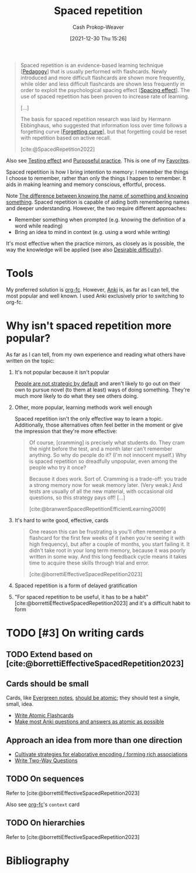 :PROPERTIES:
:ID:       a72eecfc-c64a-438a-ae26-d18c5725cd5c
:DIR:      /home/cashweaver/proj/roam/attachments/a72eecfc-c64a-438a-ae26-d18c5725cd5c
:ROAM_ALIASES: SRS "Spaced repetition system"
:LAST_MODIFIED: [2023-11-19 Sun 06:34]
:END:
#+title: Spaced repetition
#+hugo_custom_front_matter: :slug "a72eecfc-c64a-438a-ae26-d18c5725cd5c"
#+filetags: :hastodo:concept:
#+author: Cash Prokop-Weaver
#+date: [2021-12-30 Thu 15:26]

#+begin_quote
Spaced repetition is an evidence-based learning technique [[[id:85cfa8c4-9c7b-47d9-a593-8548385027f7][Pedagogy]]] that is usually performed with flashcards. Newly introduced and more difficult flashcards are shown more frequently, while older and less difficult flashcards are shown less frequently in order to exploit the psychological spacing effect [[[id:37699e33-fccb-43bf-ab4b-ca9e74a03510][Spacing effect]]]. The use of spaced repetition has been proven to increase rate of learning.

[...]

The basis for spaced repetition research was laid by Hermann Ebbinghaus, who suggested that information loss over time follows a forgetting curve [[[id:9373ca2c-77ee-4874-8dfd-fb2f8997fb8f][Forgetting curve]]], but that forgetting could be reset with repetition based on active recall.

[cite:@SpacedRepetition2022]
#+end_quote

Also see [[id:858c6cb1-52a9-446a-b11f-b35229b528e0][Testing effect]] and [[id:2bb656cd-6834-4534-95e2-c77df28ffccb][Purposeful practice]]. This is one of my [[id:2a586a0e-eddc-4903-9c90-7e3a91e3204c][Favorites]].


Spaced repetition is how I bring intention to memory: I remember the things I choose to remember, rather than only the things I happen to remember. It aids in making learning and memory conscious, effortful, process.

Note [[id:75f5bb46-04f2-4fdd-ae12-db9607773b98][The difference between knowing the name of something and knowing something]]. Spaced repetition is capable of aiding both remembering names and deeper understanding. However, the two require different approaches:

- Remember something when prompted (e.g. knowing the definition of a word while reading)
- Bring an idea to mind in context (e.g. using a word while writing)

It's most effective when the practice mirrors, as closely as is possible, the way the knowledge will be applied (see also [[id:89eb6adc-d8f8-4033-bc46-7fed725c3c01][Desirable difficulty]]).

* Tools

My preferred solution is [[id:4be26817-4ffd-4975-97aa-deda536235a5][org-fc]]. However, [[id:6472f018-ab80-4c73-b973-adb8417939db][Anki]] is, as far as I can tell, the most popular and well known. I used Anki exclusively prior to switching to org-fc.

* Why isn't spaced repetition more popular?

As far as I can tell, from my own experience and reading what others have written on the topic:

1. It's not popular because it isn't popular

   [[id:3bac7cee-9146-45df-be28-bb51ac48be68][People are not strategic by default]] and aren't likely to go out on their own to pursue novel (to them at least) ways of doing something. They're much more likely to do what they see others doing.

2. Other, more popular, learning methods work well enough

   Spaced repetition isn't the only effective way to learn a topic. Additionally, those alternatives often feel better in the moment or give the impression that they're more effective:

   #+begin_quote
Of course, [cramming] is precisely what students do. They cram the night before the test, and a month later can't remember anything. So why do people do it? (I'm not innocent myself.) Why is spaced repetition so dreadfully unpopular, even among the people who try it once?⁠

Because it does work. Sort of. Cramming is a trade-off: you trade a strong memory now for weak memory later. (Very weak⁠⁠.) And tests are usually of all the new material, with occasional old questions, so this strategy pays off! [...]

[cite:@branwenSpacedRepetitionEfficientLearning2009]
   #+end_quote

3. It's hard to write good, effective, cards

   #+begin_quote
One reason this can be frustrating is you'll often remember a flashcard for the first few weeks of it (when you're seeing it with high frequency), but after a couple of months, you start failing it. It didn't take root in your long term memory, because it was poorly written in some way. And this long feedback cycle means it takes time to acquire these skills through trial and error.

[cite:@borrettiEffectiveSpacedRepetition2023]
   #+end_quote

4. Spaced repetition is a form of delayed gratification

5. "For spaced repetition to be useful, it has to be a habit" [cite:@borrettiEffectiveSpacedRepetition2023] and it's a difficult habit to form

* TODO [#3] On writing cards
:PROPERTIES:
:ID:       9dcb64c7-d453-4dad-a5d6-b25ef7487621
:END:

** TODO Extend based on [cite:@borrettiEffectiveSpacedRepetition2023]
** Cards should be small

Cards, like [[id:eb88f117-4925-42c7-a9cf-5789987fd933][Evergreen notes]], [[id:6ae97f03-6ce3-437e-88cf-a9f965839477][should be atomic]]; they should test a single, small, idea.

- [[id:5819da38-1d40-498f-a915-dc2b4596846b][Write Atomic Flashcards]]
- [[id:ac7954e0-a276-418c-89a1-4a8e4a41b5cb][Make most Anki questions and answers as atomic as possible]]

** Approach an idea from more than one direction

- [[id:14712c73-5f39-47ed-85fd-b29b72bec975][Cultivate strategies for elaborative encoding / forming rich associations]]
- [[id:5eaddd36-abc6-428a-8dae-d2a0466c196f][Write Two-Way Questions]]

** TODO On sequences
Refer to [cite:@borrettiEffectiveSpacedRepetition2023]

Also see [[id:4be26817-4ffd-4975-97aa-deda536235a5][org-fc]]'s =context= card

** TODO On hierarchies
Refer to [cite:@borrettiEffectiveSpacedRepetition2023]

* TODO [#3] Expand :noexport:

- [cite:@borrettiEffectiveSpacedRepetition2023] 
- [cite:@branwenSpacedRepetitionEfficientLearning2009]

  #+begin_quote
Michael Nielsen: [[https://www.gwern.net/docs/www/augmentingcognition.com/6c1e2f0042d3a90bcb3e731affbbc060bdd140dc.html]["Augmenting Long-term Memory"]]⁠; [[https://quantum.country/qcvc]["Quantum computing for the very curious"]]⁠; [[https://numinous.productions/ttft/]["How can we develop transformative tools for thought?"]]

[[https://www.lesswrong.com/posts/Ww2dxwWpSfkQB4NZb/a-year-of-spaced-repetition-software-in-the-classroom][⁠"A Year of Spaced Repetition Software in the Classroom"]]⁠; [[https://www.lesswrong.com/posts/dtCfxYubZgRnEkGpQ/a-second-year-of-spaced-repetition-software-in-the-classroom][⁠two years]]⁠; [[https://www.lesswrong.com/posts/F6ZTtBXn2cFLmWPdM/seven-years-of-spaced-repetition-software-in-the-classroom-1][⁠seven year followup]]⁠; cf. [[https://www.gwern.net/docs/www/theeffortfuleducator.com/8c140b5eb16266f2b73df63e135b954a8c92572c.html][⁠"Easy Application of Spaced Practice in the Classroom"]]

[[http://www.alljapaneseallthetime.com/blog/all-japanese-all-the-time-ajatt-how-to-learn-japanese-on-your-own-having-fun-and-to-fluency/][AJATT table of contents]] -(applying SRS to learning Japanese)

*Math*:

- [[https://cognitivemedium.com/srs-mathematics][⁠"Using spaced repetition systems to see through a piece of mathematics"]]⁠, Michael Nielsen
- [[https://www.gwern.net/docs/www/bentilly.blogspot.com/bf5845a44010c266a9658ab9f915a6b62ccf97dc.html]["Teaching linear algebra"]] (with spaced repetition), by Ben Tilly; [[https://www.gwern.net/docs/www/bentilly.blogspot.com/f83ff5823759c2f47e889fa894273d84fa6551d0.html][Manual flashcards for his 2^{nd} grader]]
- [[https://nautil.us/how-i-rewired-my-brain-to-become-fluent-in-math-rd-2494/][⁠"How I Rewired My Brain to Become Fluent in Math"]] ([[https://www.gwern.net/docs/www/news.ycombinator.com/563f84359fa93c5dd17d4d867136896fe6924540.html][⁠HN]])
- [[https://www.lesswrong.com/posts/8ZugMc4E5959Xh86i/how-i-use-anki-to-learn-mathematics][⁠"How I use Anki to learn mathematics"]]
- [[https://cronokirby.com/posts/2021/02/spaced-repetition-for-mathematics/]["Spaced Repetition for Mathematics"]]

*Programming*:

- [[https://www.supermemo.com/en/archives1990-2015/articles/programming]["SuperMemo as a new tool increasing the productivity of a programmer. A case study: programming in Object Windows"]]
- [[http://www.jackkinsella.ie/articles/janki-method]["Janki Method: Using spaced repetition systems to learn and retain technical knowledge"]] ([[https://old.reddit.com/r/programming/comments/n30hl/janki_method_learning_programming_with_6000/][Reddit discussion]]); [[https://www.jackkinsella.ie/articles/autodidactism][SRS problems & solutions]]
- [[https://sive.rs/srs]["Memorizing a programming language using spaced repetition software"]] ([[https://en.wikipedia.org/wiki/Derek_Sivers][Derek Sivers]]⁠; [[https://www.gwern.net/docs/www/news.ycombinator.com/a6f1f1922ad84624da2fc114f165674c018a4b0a.html][⁠Hacker News]])
- [[https://www.gwern.net/docs/www/www.shortcutfoo.com/b11f31599a34c0218ddb27b90bc1126ee010d8e6.html][⁠learning text editor shortcuts]]
- [[https://blog.developer.atlassian.com/golang-flashcards-and-spaced-repetition/]["Learning Go with flashcards and spaced repetition"]]
- [[https://senrigan.io/blog/chasing-10x-leveraging-a-poor-memory-in-software-engineering/][⁠"Chasing 10X: Leveraging A Poor Memory In Engineering"]]⁠; [[https://www.gwern.net/docs/www/senrigan.io/884364f59494207c59ff29e16dcc046533c1eb65.html][⁠"Everything I Know: Strategies, Tips, and Tricks for Anki"]]
- [[https://www.gwern.net/docs/www/empiria.io/80ec18340a62bb4cb49295136f1b7fffba82f071.html][⁠"Remembering R---Using Spaced Repetition to finally write code fluently"]]
- [[https://www.gresearch.co.uk/blog/article/anki-as-learning-superpower-computer-science-edition/]["Anki as Learning Superpower: Computer Science Edition"]]

[[https://quantifiedself.com/blog/spaced-repetition-and-learning/][⁠"QS Primer: Spaced Repetition and Learning"]] -(talks on applications of spaced repetition)

Value compared to curriculums:

1. Point: [[https://www.scotthyoung.com/blog/2012/08/05/forgetting-is-good/]["Why Forgetting Can Be Good"]]⁠, by Scott H. Young
2. Counterpoint: [[https://web.archive.org/web/20130920193543/http://blog.learnstream.org/2012/08/spaced-repetition-in-natural-and-artificial-learning/][⁠"Spaced repetition in natural and artificial learning"]]⁠, by Ryan Muller

My own observation is that an optimally constructed curriculum /could/ effectively implement spaced repetition, but even if it did (most don't), unless it is computerized it will not adapt to the user.

[[https://www.salon.com/2014/04/20/ditch_the_10000_hour_rule_why_malcolm_gladwells_famous_advice_falls_short/][⁠"Ditch the 10,000 hour rule! Why Malcolm Gladwell's famous advice falls short; Contrary to what the bestselling author would tell you, obsessive practice isn't the key to success. Here's why"]]

[[https://www.ummah.com/forum/forum/library/learn-arabic-and-other-languages/qur-an-and-islamic/390413-how-to-memorize-the-quran-and-never-forget-it?381181-How-to-Memorize-the-Quran-and-Never-Forget-it=]["How to Memorize the Quran and Never Forget it"]]

[[https://groups.google.com/g/mnemosyne-proj-users/c/_RC55gH7DrY][Bash scripts]] for generating vocabulary flashcards (processing multiple online dictionaries, good for having multiple examples; images; and audio)

vocabulary selection:

1. [[https://jtauber.com/blog/2004/11/26/programmed_vocabulary_learning_as_a_travelling_salesman_problem/][⁠"Programmed Vocabulary Learning as a Traveling Salesman Problem"]]
2. [[https://jtauber.com/blog/2006/05/05/teaching_new_testament_greek/][⁠"Teaching New Testament Greek"]]
3. [[https://www.gwern.net/docs/www/graded-reader.org/9d2ec59902c0f4a82a47b3463e56a0b444ddfe94.html][graded-reader]]: [[https://jtauber.com/blog/2008/02/10/a_new_kind_of_graded_reader/][⁠"A New Kind of Graded Reader"]] (video talk)
4. [[https://groups.google.com/g/graded-reader][Mailing list]]
5. [[https://code.google.com/archive/p/graded-reader][Programs]]

[[https://web.archive.org/web/20220119182149/https://www.fsavard.com/flow/2012/12/diff-revision/][⁠"Diff revision: diff-based revision of text notes, using spaced repetition"]]

Hacker News discussion: [[https://www.gwern.net/docs/www/news.ycombinator.com/d97eb8622a236b16aab9fb4b580d7db1ec31f6b8.html][⁠1]]⁠, [[https://www.gwern.net/docs/www/news.ycombinator.com/454e0aba0ac72dd11f2f9fb70d7522d1580438b0.html][⁠2]]⁠, [[https://www.gwern.net/docs/www/news.ycombinator.com/837e30ad4c01147c6a091162a6e51bd1387ce459.html][⁠3]]

[[https://www.lesswrong.com/posts/As9E3HfgED2zkTAfB/a-vote-against-spaced-repetition][⁠"A vote against spaced repetition"]]⁠; [[https://yourawesomememory.com/how-flashcards-fail-confessions-of-a-tired-memory-guy/]["How Flashcards Fail: Confessions of a Tired Memory Guy"]]

[[https://blog.beeminder.com/hieroglyphs/][⁠"Learning Ancient Egyptian in an Hour Per Week with Beeminder"]]

[[https://www.gwern.net/docs/www/rs.io/90565242f056f7517ede5dbe0dfb5cedc0031b0a.html]["Anki, 10000 Cards Later: How my Anki usage has evolved"]]

"Using Anki with Babies / Toddlers": [[https://old.reddit.com/r/Anki/comments/5ixzzx/anki_for_babies/][1]]⁠, [[https://old.reddit.com/r/Anki/comments/8iydl7/using_anki_with_babies_toddlers/][2]]⁠, [[https://old.reddit.com/r/Anki/comments/a9wqau/using_anki_with_babies_toddlers_update/][2]]⁠, [[https://old.reddit.com/r/Anki/comments/eit54e/starting_my_175_year_old_on_anki/][4]]

[[https://www.duolingo.com/][Duolingo]] [[https://www.quora.com/Do-you-have-any-plans-for-optimizing-Duolingos-vocabulary-learning-using-spaced-repetition][uses spaced repetition]]

[[https://www.wired.com/2012/01/everything-about-learning/][⁠"Everything You Thought You Knew About Learning Is Wrong"]]

[[https://www.spacedrepetition.com/][SeRiouS]]: [[http://conference.cali.org/2014/sessions/spaced-repetition-technology-legal-education]["Spaced Repetition Technology for Legal Education"]]⁠, [[https://sites.suffolk.edu/legaltech/2014/03/11/serious-an-lpti-supported-project-to-improve-students-learning-and-bar-performance/]["SeRiouS: an LPTI-supported Project to Improve Students' Learning and Bar Performance"]]⁠, Gabe Teninbaum ([[https://www.youtube.com/watch?v=dtClgl07lg8][⁠video presentation]])

[[https://ejlt.org/article/view/320/424]["The role of digital flashcards in legal education: theory and potential"]], Colbranet al2014

[[https://www.newyorker.com/books/page-turner/why-we-should-memorize]["Why We Should Memorize [Poetry]"]]

[[https://www.nytimes.com/2014/11/23/sunday-review/studying-for-the-test-by-taking-it.html]["Studying for the Test by Taking It"]]

[[https://www.gwern.net/docs/www/www.rand.org/fb672d38af12c609801856651ba37d2a54d6d98b.pdf][⁠"Making Summer Count: How Summer Programs Can Boost Children's Learning"]], McCombset al2011 ([[https://en.wikipedia.org/wiki/RAND_Corporation][RAND]] MG1120)

[[https://www.gwern.net/docs/www/www.learningmedicinebook.com/fa9efbda14f084e0ee8990bba2b7301ccff0181e.html][/Learning Medicine: An Evidence-Based Guide/]]

[[https://www.gwern.net/docs/psychology/spaced-repetition/1998-arthur.pdf][⁠"Factors that Influence Skill Decay And Retention: a Quantitative Review and Analysis"]], Arthuret al1998

[[https://www.gwern.net/docs/www/cbmm.mit.edu/c5e2af8e7a633678b2f3636d4ec822bdb15b2ad9.pdf]["On The Forgetting Of College Academics: At 'Ebbinghaus speed'?"]], Subiranaet al2017

[[https://www.theguardian.com/science/2017/feb/08/total-recall-the-people-who-never-forget]["Total recall: the people who never forget; An extremely rare condition may transform our understanding of memory"]] (obsessive recording & reviewing demonstrates you can recall much of your life if you live nothing worth recalling); [[https://www.newyorker.com/books/page-turner/the-mystery-of-s-the-man-with-an-impossible-memory]["The Mystery of S., the Man with an Impossible Memory: The neuropsychologist Alexander Luria's case study of Solomon Shereshevsky helped spark a myth about a man who could not forget. But the truth is more complicated"]]

[[https://www.gwern.net/docs/www/alexvermeer.com/00f6480a2a50bda6d5f34a85b5454c9f78bcee29.html][/Anki Essentials/]]⁠, Vermeer

[[https://genedan.com/no-126-four-years-of-spaced-repetition/]["No. 126: Four Years of Spaced Repetition"]] (Gene Dan, actuarial studies)

[[https://www.gwern.net/docs/www/deusexvita.medium.com/43d568f7c348c439cc6789a83b5e44c93ed116db.html][⁠"One Year Anki Update"]] (biology grad school)

[[https://ncase.me/remember/][⁠"How To Remember Anything Forever-ish": an interactive comic]] (Nicky Case)

[[https://www.gwern.net/docs/www/arxiv.org/327a12372aa4b772bbe3c7525800c4dd6d3b47ce.pdf]["The Overfitted Brain: Dreams evolved to assist generalization"]], Hoel2020

[[https://www.gwern.net/docs/psychology/spaced-repetition/2016-mazza.pdf]["Relearn Faster and Retain Longer: Along With Practice, Sleep Makes Perfect"]], Mazzaet al2016

[[https://journals.plos.org/plosone/article?id=10.1371/journal.pone.0120644]["Replication and Analysis of Ebbinghaus' Forgetting Curve"]], Murre & Dros2015

[[https://www.annualreviews.org/doi/10.1146/annurev-psych-010416-044022]["Learning from Errors"]], Metcalfe2017

[[https://ai.glossika.com/][Glossika]]

*Discussion*: [[https://www.gwern.net/docs/www/news.ycombinator.com/483ef8b6f992a89924da904c5f106f909152c39f.html][⁠HN]]⁠/​[[https://www.gwern.net/docs/www/news.ycombinator.com/4590ab1d23ffcb37e43ca762bf1b42fc44898278.html][⁠2]]

[cite:@branwenSpacedRepetitionEfficientLearning2009]
  #+end_quote

- Further reading: https://www.gwern.net/Spaced-repetition#external-links

** TODO [#3] How to write good cards?

- [[id:e860a606-84d0-47a0-8230-a702e86c363a][Item-specific processing]]
- [[id:9624e845-4338-414c-ae4b-8cdf8adbc0ef][Relational processing]]

#+begin_quote
[T]he research favors questions which force the user to use their memory as much as possible; in descending order of preference:

1. free recall
2. short answers
3. multiple-choice
4. Cloze deletion
5. recognition

[...]


[T]he most common mistakes with spaced repetition are

1. formulating poor questions and answers
2. assuming it will help you learn, as opposed to maintain and preserve what one already learned⁠[[https://www.gwern.net/Spaced-repetition#sn54][^{54}]]⁠. (It's hard to learn /from/ cards, but if you have learned something, it's much easier to then devise a set of flashcards that will test your weak points.)

[cite:@branwenSpacedRepetitionEfficientLearning2009]
#+end_quote

** TODO [#2] Spaced repetition for children

- At what age does it become useful?
- (don't have a link) the supermemo wiki author pushes for /not/ using spaced repetition for young children as their brains are still developing -- not sure I agree with this
- [[https://www.lesswrong.com/posts/Ww2dxwWpSfkQB4NZb/a-year-of-spaced-repetition-software-in-the-classroom][⁠"A Year of Spaced Repetition Software in the Classroom"]]⁠; [[https://www.lesswrong.com/posts/dtCfxYubZgRnEkGpQ/a-second-year-of-spaced-repetition-software-in-the-classroom][⁠two years]]⁠; [[https://www.lesswrong.com/posts/F6ZTtBXn2cFLmWPdM/seven-years-of-spaced-repetition-software-in-the-classroom-1][⁠seven year followup]]⁠; cf. [[https://www.gwern.net/docs/www/theeffortfuleducator.com/8c140b5eb16266f2b73df63e135b954a8c92572c.html][⁠"Easy Application of Spaced Practice in the Classroom"]]
- [[https://www.gwern.net/docs/www/bentilly.blogspot.com/bf5845a44010c266a9658ab9f915a6b62ccf97dc.html]["Teaching linear algebra"]] (with spaced repetition), by Ben Tilly; [[https://www.gwern.net/docs/www/bentilly.blogspot.com/f83ff5823759c2f47e889fa894273d84fa6551d0.html][Manual flashcards for his 2^{nd} grader]]

* Flashcards :noexport:
:PROPERTIES:
:ANKI_DECK: Default
:END:
** Definition :fc:
:PROPERTIES:
:CREATED: [2022-11-07 Mon 07:44]
:FC_CREATED: 2022-11-07T15:45:19Z
:FC_TYPE:  double
:ID:       4adc6c84-6a4d-42fd-ad59-e2354f309a07
:END:
:REVIEW_DATA:
| position | ease | box | interval | due                  |
|----------+------+-----+----------+----------------------|
| front    | 2.05 |   8 |   178.13 | 2023-12-18T17:22:55Z |
| back     | 2.95 |   7 |   409.96 | 2024-10-03T14:57:31Z |
:END:

[[id:a72eecfc-c64a-438a-ae26-d18c5725cd5c][Spaced repetition]]

*** Back
An evidence-based learning technique, usually performed with flashcards, which exploits the [[id:37699e33-fccb-43bf-ab4b-ca9e74a03510][Spacing effect]] and [[id:858c6cb1-52a9-446a-b11f-b35229b528e0][Testing effect]]. New and difficult cards are shown more often while older and less difficult cards are shown less frequently.
*** Source
[cite:@SpacedRepetition2022]
** Cloze :fc:
:PROPERTIES:
:CREATED: [2022-12-05 Mon 16:16]
:FC_CREATED: 2022-12-06T00:17:33Z
:FC_TYPE:  cloze
:ID:       da19e956-3cd8-4e7a-bcac-026f236947ff
:FC_CLOZE_MAX: 2
:FC_CLOZE_TYPE: deletion
:END:
:REVIEW_DATA:
| position | ease | box | interval | due                  |
|----------+------+-----+----------+----------------------|
|        0 | 2.65 |   8 |   567.44 | 2025-06-09T01:13:58Z |
|        1 | 2.50 |   7 |   201.72 | 2023-12-01T09:41:22Z |
|        2 | 2.80 |   7 |   387.07 | 2024-08-06T15:46:13Z |
:END:

{{[[id:a72eecfc-c64a-438a-ae26-d18c5725cd5c][Spaced repetition]]}@0} exploits the {{[[id:37699e33-fccb-43bf-ab4b-ca9e74a03510][Spacing effect]]}@1} and {{[[id:858c6cb1-52a9-446a-b11f-b35229b528e0][Testing effect]]}@2}.

*** Source
[cite:@SpacedRepetition2022]

* Bibliography
#+print_bibliography:
